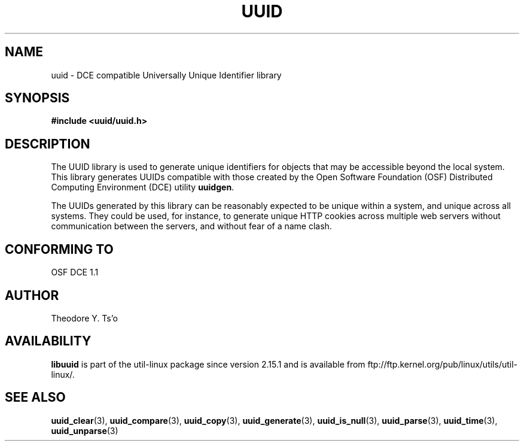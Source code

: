 .\" Copyright 1999 Andreas Dilger (adilger@enel.ucalgary.ca)
.\"
.\" %Begin-Header%
.\" Redistribution and use in source and binary forms, with or without
.\" modification, are permitted provided that the following conditions
.\" are met:
.\" 1. Redistributions of source code must retain the above copyright
.\"    notice, and the entire permission notice in its entirety,
.\"    including the disclaimer of warranties.
.\" 2. Redistributions in binary form must reproduce the above copyright
.\"    notice, this list of conditions and the following disclaimer in the
.\"    documentation and/or other materials provided with the distribution.
.\" 3. The name of the author may not be used to endorse or promote
.\"    products derived from this software without specific prior
.\"    written permission.
.\"
.\" THIS SOFTWARE IS PROVIDED ``AS IS'' AND ANY EXPRESS OR IMPLIED
.\" WARRANTIES, INCLUDING, BUT NOT LIMITED TO, THE IMPLIED WARRANTIES
.\" OF MERCHANTABILITY AND FITNESS FOR A PARTICULAR PURPOSE, ALL OF
.\" WHICH ARE HEREBY DISCLAIMED.  IN NO EVENT SHALL THE AUTHOR BE
.\" LIABLE FOR ANY DIRECT, INDIRECT, INCIDENTAL, SPECIAL, EXEMPLARY, OR
.\" CONSEQUENTIAL DAMAGES (INCLUDING, BUT NOT LIMITED TO, PROCUREMENT
.\" OF SUBSTITUTE GOODS OR SERVICES; LOSS OF USE, DATA, OR PROFITS; OR
.\" BUSINESS INTERRUPTION) HOWEVER CAUSED AND ON ANY THEORY OF
.\" LIABILITY, WHETHER IN CONTRACT, STRICT LIABILITY, OR TORT
.\" (INCLUDING NEGLIGENCE OR OTHERWISE) ARISING IN ANY WAY OUT OF THE
.\" USE OF THIS SOFTWARE, EVEN IF NOT ADVISED OF THE POSSIBILITY OF SUCH
.\" DAMAGE.
.\" %End-Header%
.\"
.\" Created  Wed Mar 10 17:42:12 1999, Andreas Dilger
.TH UUID 3 "May 2009" "util-linux" "Libuuid API"
.SH NAME
uuid \- DCE compatible Universally Unique Identifier library
.SH SYNOPSIS
.B #include <uuid/uuid.h>
.SH DESCRIPTION
The UUID library is used to generate unique identifiers for objects
that may be accessible beyond the local system.  This library
generates UUIDs compatible with those created by the Open Software
Foundation (OSF) Distributed Computing Environment (DCE) utility
.BR uuidgen .
.sp
The UUIDs generated by this library can be reasonably expected to be
unique within a system, and unique across all systems.  They could
be used, for instance, to generate unique HTTP cookies across multiple
web servers without communication between the servers, and without fear
of a name clash.
.SH "CONFORMING TO"
OSF DCE 1.1
.SH AUTHOR
Theodore Y. Ts'o
.SH AVAILABILITY
.B libuuid
is part of the util-linux package since version 2.15.1 and is available from
ftp://ftp.kernel.org/pub/linux/utils/util-linux/.
.SH "SEE ALSO"
.BR uuid_clear (3),
.BR uuid_compare (3),
.BR uuid_copy (3),
.BR uuid_generate (3),
.BR uuid_is_null (3),
.BR uuid_parse (3),
.BR uuid_time (3),
.BR uuid_unparse (3)
